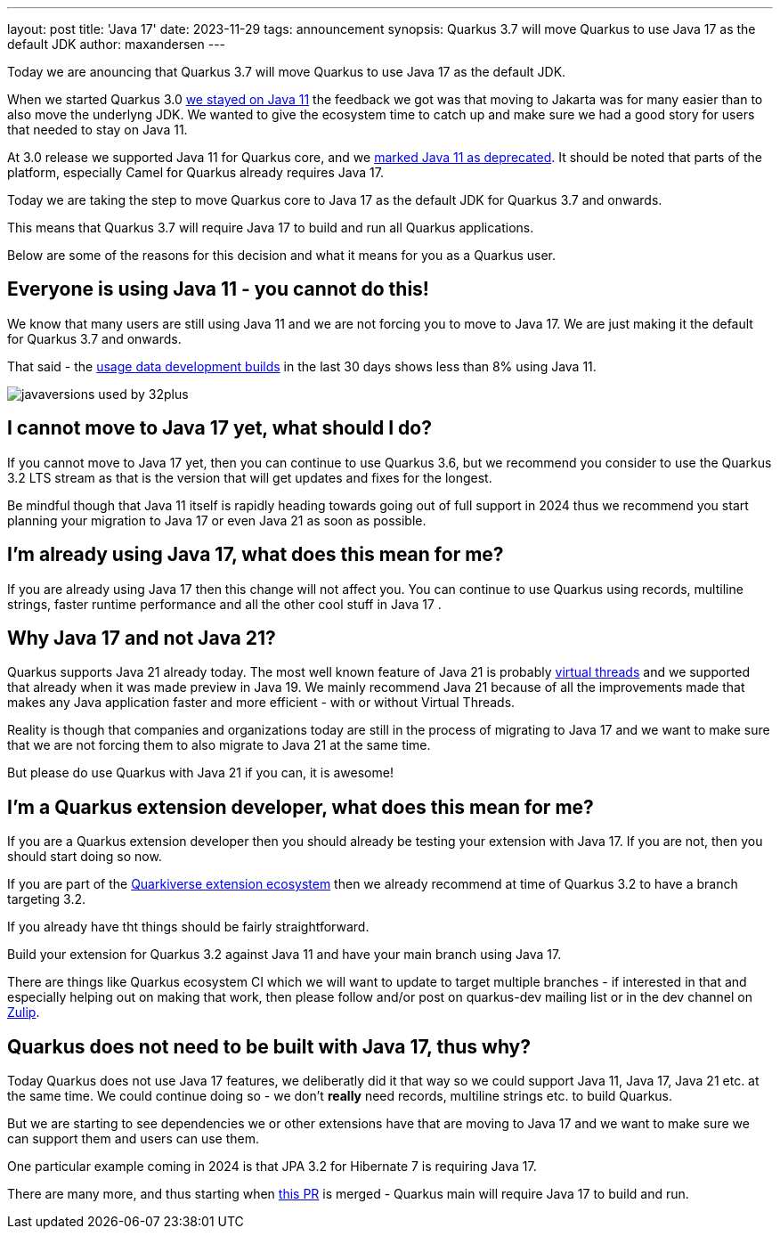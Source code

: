 ---
layout: post
title: 'Java 17'
date: 2023-11-29
tags: announcement
synopsis: Quarkus 3.7 will move Quarkus to use Java 17 as the default JDK
author: maxandersen
---

:imagesdir: /assets/images/posts/
ifdef::env-github,env-browser,env-vscode[:imagesdir: ../assets/images/posts/]

Today we are anouncing that Quarkus 3.7 will move Quarkus to use Java 17 as the default JDK.

When we started Quarkus 3.0 https://quarkus.io/blog/road-to-quarkus-3/#java-target[we stayed on Java 11] the feedback we got was that moving to Jakarta was for many easier than to also move the underlyng JDK. We wanted to give the ecosystem time to catch up and make sure we had a good story for users that needed to stay on Java 11. 

At 3.0 release we supported Java 11 for Quarkus core, and we https://quarkus.io/blog/quarkus-3-0-final-released/#java-11-deprecated[marked Java 11 as deprecated]. It should be noted that parts of the platform, especially Camel for Quarkus already requires Java 17.

Today we are taking the step to move Quarkus core to Java 17 as the default JDK for Quarkus 3.7 and onwards.

This means that Quarkus 3.7 will require Java 17 to build and run all Quarkus applications.

Below are some of the reasons for this decision and what it means for you as a Quarkus user.

## Everyone is using Java 11 - you cannot do this!

We know that many users are still using Java 11 and we are not forcing you to move to Java 17. We are just making it the default for Quarkus 3.7 and onwards.

That said - the https://quarkus.io/usage/[usage data development builds] in the last 30 days shows less than 8% using Java 11. 

image::javaversions-used-by-32plus.png[]

## I cannot move to Java 17 yet, what should I do?

If you cannot move to Java 17 yet, then you can continue to use Quarkus 3.6, but we recommend you consider to use the Quarkus 3.2 LTS stream as that is the version that will get updates and fixes for the longest. 

Be mindful though that Java 11 itself is rapidly heading towards going out of full support in 2024 thus we recommend you start planning your migration to Java 17 or even Java 21 as soon as possible.

## I'm already using Java 17, what does this mean for me?

If you are already using Java 17 then this change will not affect you. You can continue to use Quarkus using records, multiline strings, faster runtime performance and all the other cool stuff in Java 17 .

## Why Java 17 and not Java 21? 

Quarkus supports Java 21 already today. The most well known feature of Java 21 is probably https://quarkus.io/blog/virtual-thread-1/[virtual threads] and we supported that already when it was made preview in Java 19. We mainly recommend Java 21 because of all the improvements made that makes any Java application faster and more efficient - with or without Virtual Threads.

Reality is though that companies and organizations today are still in the process of migrating to Java 17 and we want to make sure that we are not forcing them to also migrate to Java 21 at the same time.

But please do use Quarkus with Java 21 if you can, it is awesome! 

## I'm a Quarkus extension developer, what does this mean for me?

If you are a Quarkus extension developer then you should already be testing your extension with Java 17. If you are not, then you should start doing so now.

If you are part of the https://quarkiverse.io[Quarkiverse extension ecosystem] then we already recommend at time of Quarkus 3.2 to have a branch targeting 3.2. 

If you already have tht things should be fairly straightforward. 

Build your extension for Quarkus 3.2 against Java 11 and have your main branch using Java 17.

There are things like Quarkus ecosystem CI which we will want to update to target multiple branches - if interested in that and especially helping out on making that work, then please follow and/or post on quarkus-dev mailing list or in the dev channel on https://quarkusio.zulipchat.com/[Zulip].

## Quarkus does not need to be built with Java 17, thus why?

Today Quarkus does not use Java 17 features, we deliberatly did it that way so we could support Java 11, Java 17, Java 21 etc. at the same time. We could continue doing so - we don't *really* need records, multiline strings etc. to build Quarkus. 

But we are starting to see dependencies we or other extensions have that are moving to Java 17 and we want to make sure we can support them and users can use them. 

One particular example coming in 2024 is that JPA 3.2 for Hibernate 7 is requiring Java 17.

There are many more, and thus starting when https://github.com/quarkusio/quarkus/pull/37335[this PR] is merged - Quarkus main will require Java 17 to build and run.




